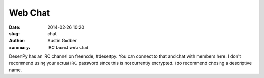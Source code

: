 Web Chat
########

:date: 2014-02-26 10:20
:slug: chat
:author: Austin Godber
:summary: IRC based web chat

DesertPy has an IRC channel on freenode, #desertpy.  You can connect to that
and chat with members here.  I don't recommend using your actual IRC password
since this is not currently encrypted.  I do recommend chosing a descriptive
name.

.. raw:: html

   <iframe
     src="https://kiwiirc.com/client/cameron.freenode.net/?nick=desertpy|?#desertpy"
     style="border:0; width:100%; height:480px;">
   </iframe>


